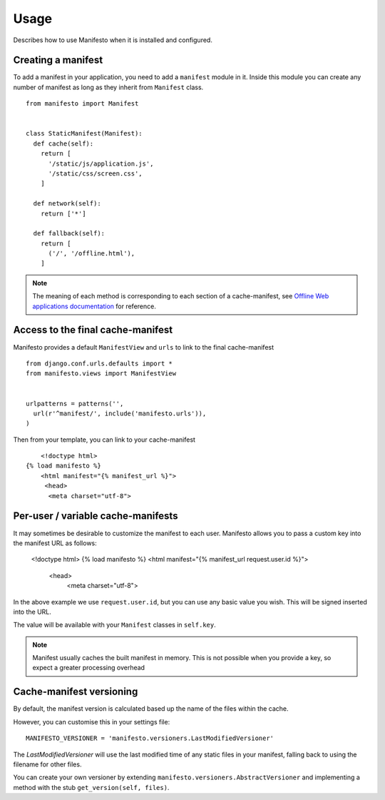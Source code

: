 .. _ref-usage:

=====
Usage
=====

Describes how to use Manifesto when it is installed and configured.

Creating a manifest 
===================

To add a manifest in your application, you need to add a ``manifest`` module in it.
Inside this module you can create any number of manifest as long as they inherit 
from ``Manifest`` class.

::
	
	from manifesto import Manifest
	
	
	class StaticManifest(Manifest):
	  def cache(self):
	    return [
	      '/static/js/application.js',
	      '/static/css/screen.css',
	    ]

	  def network(self):
	    return ['*']
		
	  def fallback(self):
	    return [
	      ('/', '/offline.html'),
	    ]

.. note ::
	
	The meaning of each method is corresponding to each section of a cache-manifest,
	see `Offline Web applications documentation <http://www.whatwg.org/specs/web-apps/current-work/multipage/offline.html>`_ 
	for reference.


Access to the final cache-manifest
==================================

Manifesto provides a default ``ManifestView`` and ``urls`` to link to the final
cache-manifest ::

	from django.conf.urls.defaults import *	
	from manifesto.views import ManifestView


	urlpatterns = patterns('',
	  url(r'^manifest/', include('manifesto.urls')),
	)

Then from your template, you can link to your cache-manifest ::

	<!doctype html>
    {% load manifesto %}
	<html manifest="{% manifest_url %}">
	 <head>
	  <meta charset="utf-8">


Per-user / variable cache-manifests
===================================

It may sometimes be desirable to customize the manifest to each user. Manifesto 
allows you to pass a custom key into the manifest URL as follows:

    <!doctype html>
    {% load manifesto %}
    <html manifest="{% manifest_url request.user.id %}">
     <head>
      <meta charset="utf-8">

In the above example we use ``request.user.id``, but you can use any basic value 
you wish. This will be signed inserted into the URL.

The value will be available with your ``Manifest`` classes in ``self.key``.

.. note:: 

    Manifest usually caches the built manifest in memory. This is 
    not possible when you provide a key, so expect a greater processing 
    overhead


Cache-manifest versioning
=========================

By default, the manifest version is calculated based up the name of the files 
within the cache.

However, you can customise this in your settings file::

    MANIFESTO_VERSIONER = 'manifesto.versioners.LastModifiedVersioner'

The `LastModifiedVersioner` will use the last modified time of any static 
files in your manifest, falling back to using the filename for other files.

You can create your own versioner by extending ``manifesto.versioners.AbstractVersioner`` 
and implementing a method with the stub ``get_version(self, files)``.
